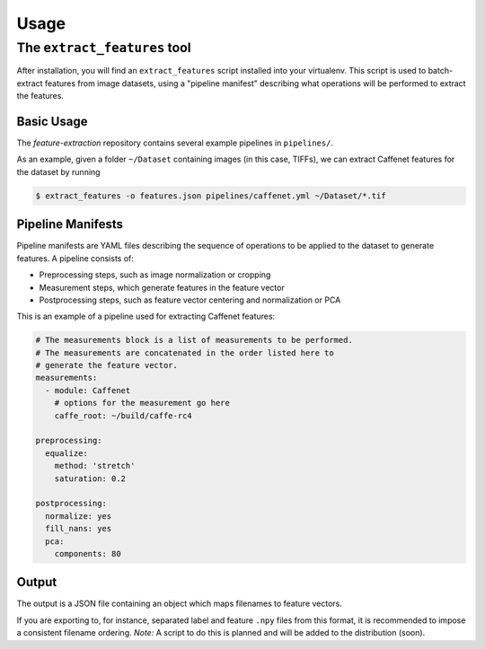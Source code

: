 Usage
=====

The ``extract_features`` tool
-----------------------------

After installation, you will find an ``extract_features`` script installed into your virtualenv. This script is used to batch-extract features from image datasets, using a "pipeline manifest" describing what operations will be performed to extract the features.

Basic Usage
^^^^^^^^^^^

The `feature-extraction` repository contains several example pipelines in ``pipelines/``.

As an example, given a folder ``~/Dataset`` containing images (in this case, TIFFs), we can extract Caffenet features for the dataset by running

.. code-block:: sh

    $ extract_features -o features.json pipelines/caffenet.yml ~/Dataset/*.tif

Pipeline Manifests
^^^^^^^^^^^^^^^^^^

Pipeline manifests are YAML files describing the sequence of operations to be applied to the dataset to generate features.
A pipeline consists of:

* Preprocessing steps, such as image normalization or cropping
* Measurement steps, which generate features in the feature vector
* Postprocessing steps, such as feature vector centering and normalization or PCA

This is an example of a pipeline used for extracting Caffenet features:

.. code-block:: yaml

    # The measurements block is a list of measurements to be performed.
    # The measurements are concatenated in the order listed here to
    # generate the feature vector.
    measurements:
      - module: Caffenet
        # options for the measurement go here
        caffe_root: ~/build/caffe-rc4

    preprocessing:
      equalize:
        method: 'stretch'
        saturation: 0.2

    postprocessing:
      normalize: yes
      fill_nans: yes
      pca:
        components: 80

Output
^^^^^^

The output is a JSON file containing an object which maps filenames to feature vectors.

If you are exporting to, for instance, separated label and feature ``.npy`` files from this format, it is recommended to impose a consistent filename ordering. *Note:* A script to do this is planned and will be added to the distribution (soon).
